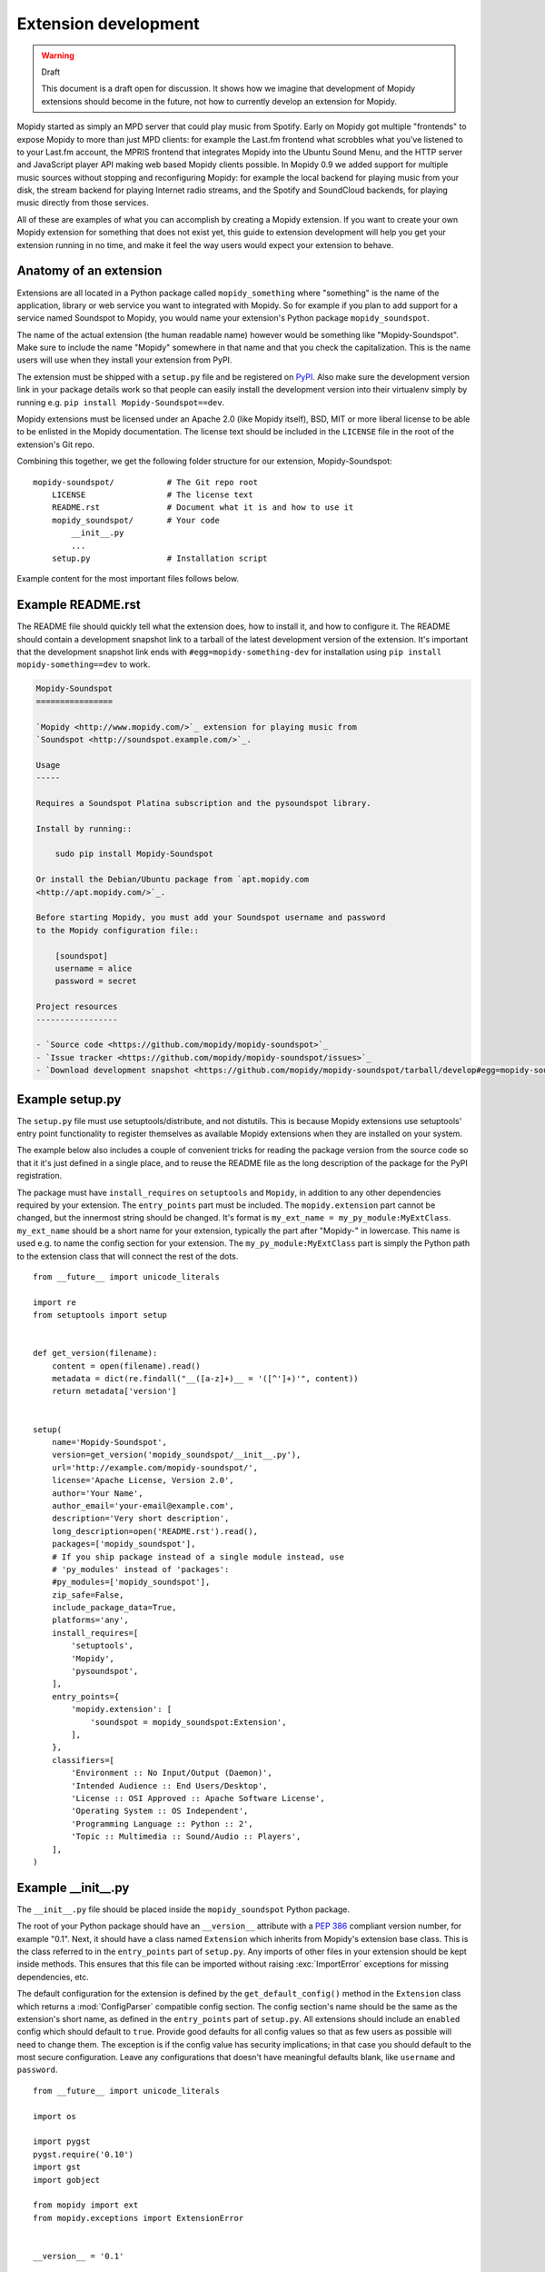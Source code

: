 *********************
Extension development
*********************

.. warning:: Draft

    This document is a draft open for discussion. It shows how we imagine that
    development of Mopidy extensions should become in the future, not how to
    currently develop an extension for Mopidy.


Mopidy started as simply an MPD server that could play music from Spotify.
Early on Mopidy got multiple "frontends" to expose Mopidy to more than just MPD
clients: for example the Last.fm frontend what scrobbles what you've listened
to to your Last.fm account, the MPRIS frontend that integrates Mopidy into the
Ubuntu Sound Menu, and the HTTP server and JavaScript player API making web
based Mopidy clients possible. In Mopidy 0.9 we added support for multiple
music sources without stopping and reconfiguring Mopidy: for example the local
backend for playing music from your disk, the stream backend for playing
Internet radio streams, and the Spotify and SoundCloud backends, for playing
music directly from those services.

All of these are examples of what you can accomplish by creating a Mopidy
extension. If you want to create your own Mopidy extension for something that
does not exist yet, this guide to extension development will help you get your
extension running in no time, and make it feel the way users would expect your
extension to behave.


Anatomy of an extension
=======================

Extensions are all located in a Python package called ``mopidy_something``
where "something" is the name of the application, library or web service you
want to integrated with Mopidy. So for example if you plan to add support for a
service named Soundspot to Mopidy, you would name your extension's Python
package ``mopidy_soundspot``.

The name of the actual extension (the human readable name) however would be
something like "Mopidy-Soundspot". Make sure to include the name "Mopidy"
somewhere in that name and that you check the capitalization. This is the name
users will use when they install your extension from PyPI.

The extension must be shipped with a ``setup.py`` file and be registered on
`PyPI <https://pypi.python.org/>`_. Also make sure the development version link
in your package details work so that people can easily install the development
version into their virtualenv simply by running e.g. ``pip install
Mopidy-Soundspot==dev``.

Mopidy extensions must be licensed under an Apache 2.0 (like Mopidy itself),
BSD, MIT or more liberal license to be able to be enlisted in the Mopidy
documentation. The license text should be included in the ``LICENSE`` file in
the root of the extension's Git repo.

Combining this together, we get the following folder structure for our
extension, Mopidy-Soundspot::

    mopidy-soundspot/           # The Git repo root
        LICENSE                 # The license text
        README.rst              # Document what it is and how to use it
        mopidy_soundspot/       # Your code
            __init__.py
            ...
        setup.py                # Installation script

Example content for the most important files follows below.


Example README.rst
==================

The README file should quickly tell what the extension does, how to install it,
and how to configure it. The README should contain a development snapshot link
to a tarball of the latest development version of the extension. It's important
that the development snapshot link ends with ``#egg=mopidy-something-dev`` for
installation using ``pip install mopidy-something==dev`` to work.

.. code-block:: rst

    Mopidy-Soundspot
    ================

    `Mopidy <http://www.mopidy.com/>`_ extension for playing music from
    `Soundspot <http://soundspot.example.com/>`_.

    Usage
    -----

    Requires a Soundspot Platina subscription and the pysoundspot library.

    Install by running::

        sudo pip install Mopidy-Soundspot

    Or install the Debian/Ubuntu package from `apt.mopidy.com
    <http://apt.mopidy.com/>`_.

    Before starting Mopidy, you must add your Soundspot username and password
    to the Mopidy configuration file::

        [soundspot]
        username = alice
        password = secret

    Project resources
    -----------------

    - `Source code <https://github.com/mopidy/mopidy-soundspot>`_
    - `Issue tracker <https://github.com/mopidy/mopidy-soundspot/issues>`_
    - `Download development snapshot <https://github.com/mopidy/mopidy-soundspot/tarball/develop#egg=mopidy-soundspot-dev>`_


Example setup.py
================

The ``setup.py`` file must use setuptools/distribute, and not distutils. This
is because Mopidy extensions use setuptools' entry point functionality to
register themselves as available Mopidy extensions when they are installed on
your system.

The example below also includes a couple of convenient tricks for reading the
package version from the source code so that it it's just defined in a single
place, and to reuse the README file as the long description of the package for
the PyPI registration.

The package must have ``install_requires`` on ``setuptools`` and ``Mopidy``, in
addition to any other dependencies required by your extension. The
``entry_points`` part must be included. The ``mopidy.extension`` part cannot be
changed, but the innermost string should be changed. It's format is
``my_ext_name = my_py_module:MyExtClass``. ``my_ext_name`` should be a short
name for your extension, typically the part after "Mopidy-" in lowercase. This
name is used e.g. to name the config section for your extension. The
``my_py_module:MyExtClass`` part is simply the Python path to the extension
class that will connect the rest of the dots.

::

    from __future__ import unicode_literals

    import re
    from setuptools import setup


    def get_version(filename):
        content = open(filename).read()
        metadata = dict(re.findall("__([a-z]+)__ = '([^']+)'", content))
        return metadata['version']


    setup(
        name='Mopidy-Soundspot',
        version=get_version('mopidy_soundspot/__init__.py'),
        url='http://example.com/mopidy-soundspot/',
        license='Apache License, Version 2.0',
        author='Your Name',
        author_email='your-email@example.com',
        description='Very short description',
        long_description=open('README.rst').read(),
        packages=['mopidy_soundspot'],
        # If you ship package instead of a single module instead, use
        # 'py_modules' instead of 'packages':
        #py_modules=['mopidy_soundspot'],
        zip_safe=False,
        include_package_data=True,
        platforms='any',
        install_requires=[
            'setuptools',
            'Mopidy',
            'pysoundspot',
        ],
        entry_points={
            'mopidy.extension': [
                'soundspot = mopidy_soundspot:Extension',
            ],
        },
        classifiers=[
            'Environment :: No Input/Output (Daemon)',
            'Intended Audience :: End Users/Desktop',
            'License :: OSI Approved :: Apache Software License',
            'Operating System :: OS Independent',
            'Programming Language :: Python :: 2',
            'Topic :: Multimedia :: Sound/Audio :: Players',
        ],
    )


Example __init__.py
===================

The ``__init__.py`` file should be placed inside the ``mopidy_soundspot``
Python package.

The root of your Python package should have an ``__version__`` attribute with a
:pep:`386` compliant version number, for example "0.1". Next, it should have a
class named ``Extension`` which inherits from Mopidy's extension base class.
This is the class referred to in the ``entry_points`` part of ``setup.py``. Any
imports of other files in your extension should be kept inside methods.  This
ensures that this file can be imported without raising :exc:`ImportError`
exceptions for missing dependencies, etc.

The default configuration for the extension is defined by the
``get_default_config()`` method in the ``Extension`` class which returns a
:mod:`ConfigParser` compatible config section. The config section's name should
be the same as the extension's short name, as defined in the ``entry_points``
part of ``setup.py``. All extensions should include an ``enabled`` config which
should default to ``true``. Provide good defaults for all config values so that
as few users as possible will need to change them. The exception is if the
config value has security implications; in that case you should default to the
most secure configuration. Leave any configurations that doesn't have
meaningful defaults blank, like ``username`` and ``password``.

::

    from __future__ import unicode_literals

    import os

    import pygst
    pygst.require('0.10')
    import gst
    import gobject

    from mopidy import ext
    from mopidy.exceptions import ExtensionError


    __version__ = '0.1'


    class Extension(ext.Extension):

        name = 'Mopidy-Soundspot'
        version = __version__

        def get_default_config(self):
            return """
                [soundspot]
                enabled = true
                username =
                password =
            """

        def validate_config(self, config):
            # ``config`` is the complete config document for the Mopidy
            # instance. The extension is free to check any config value it is
            # interested in, not just its own config values.

            if not config.getboolean('soundspot', 'enabled'):
                return
            if not config.get('soundspot', 'username'):
                raise ExtensionError('Config soundspot.username not set')
            if not config.get('soundspot', 'password'):
                raise ExtensionError('Config soundspot.password not set')

        def validate_environment(self):
            # This method can validate anything it wants about the environment
            # the extension is running in. Examples include checking if all
            # dependencies are installed.

            try:
                import pysoundspot
            except ImportError as e:
                raise ExtensionError('pysoundspot library not found', e)

        # You will typically only implement one of the next three methods
        # in a single extension.

        def get_frontend_classes(self):
            from .frontend import SoundspotFrontend
            return [SoundspotFrontend]

        def get_backend_classes(self):
            from .backend import SoundspotBackend
            return [SoundspotBackend]

        def register_gstreamer_elements(self):
            from .mixer import SoundspotMixer

            gobject.type_register(SoundspotMixer)
            gst.element_register(
                SoundspotMixer, 'soundspotmixer', gst.RANK_MARGINAL)


Example frontend
================

If you want to *use* Mopidy's core API from your extension, then you want to
implement a frontend.

The skeleton of a frontend would look like this. Notice that the frontend gets
passed a reference to the core API when it's created. See the
:ref:`frontend-api` for more details.

::

    import pykka

    from mopidy.core import CoreListener


    class SoundspotFrontend(pykka.ThreadingActor, CoreListener):
        def __init__(self, core):
            super(SoundspotFrontend, self).__init__()
            self.core = core

        # Your frontend implementation


Example backend
===============

If you want to extend Mopidy to support new music and playlist sources, you
want to implement a backend. A backend does not have access to Mopidy's core
API at all and got a bunch of interfaces to implement.

The skeleton of a backend would look like this. See :ref:`backend-api` for more
details.

::

    import pykka

    from mopidy.backends import base


    class SoundspotBackend(pykka.ThreadingActor, base.BaseBackend):
        def __init__(self, audio):
            super(SoundspotBackend, self).__init__()
            self.audio = audio

        # Your backend implementation


Example GStreamer element
=========================

If you want to extend Mopidy's GStreamer pipeline with new custom GStreamer
elements, you'll need to register them in GStreamer before they can be used.

Basically, you just implement your GStreamer element in Python and then make
your :meth:`Extension.register_gstreamer_elements` method register all your
custom GStreamer elements.

For examples of custom GStreamer elements implemented in Python, see
:mod:`mopidy.audio.mixers`.


Implementation steps
====================

A rough plan of how to make the above document the reality of how Mopidy
extensions work.

1. Implement :class:`mopidy.utils.ext.Extension` base class and the
   :exc:`mopidy.exceptions.ExtensionError` exception class.

2. Switch from using distutils to setuptools to package and install Mopidy so
   that we can register entry points for the bundled extensions and get
   information about all extensions available on the system from
   :mod:`pkg_resources`.

3. Add :class:`Extension` classes for all existing frontends and backends. Skip
   any default config and config validation for now.

4. Add entry points for the existing extensions in the ``setup.py`` file.

5. Rewrite the startup procedure to find extensions and thus frontends and
   backends via :mod:`pkg_resouces` instead of the ``FRONTENDS`` and
   ``BACKENDS`` settings.

6. Remove the ``FRONTENDS`` and ``BACKENDS`` settings.

7. Add default config files and config validation to all existing extensions.

8. Switch to ini file based configuration, using :mod:`ConfigParser`. The
   default config is the combination of a core config file plus the config from
   each installed extension. To find the effective config for the system, the
   following config sources are added together, with the later ones overriding
   the earlier ones:

   - the default config built from Mopidy core and all installed extensions,

   - ``/etc/mopidy/mopidy.conf``,

   - ``~/.config/mopidy/mopidy.conf``,

   - any config file provided via command line arguments, and

   - any config values provided via command line arguments.

9. Add command line options for:

   - loading an additional config file for this execution of Mopidy,

   - setting a config value for this execution of Mopidy,

   - printing the effective config and exit, and

   - write a config value permanently to ``~/.config/mopidy/mopidy.conf``, or
     ``/etc/mopidy/mopidy.conf`` if root, and exit.
